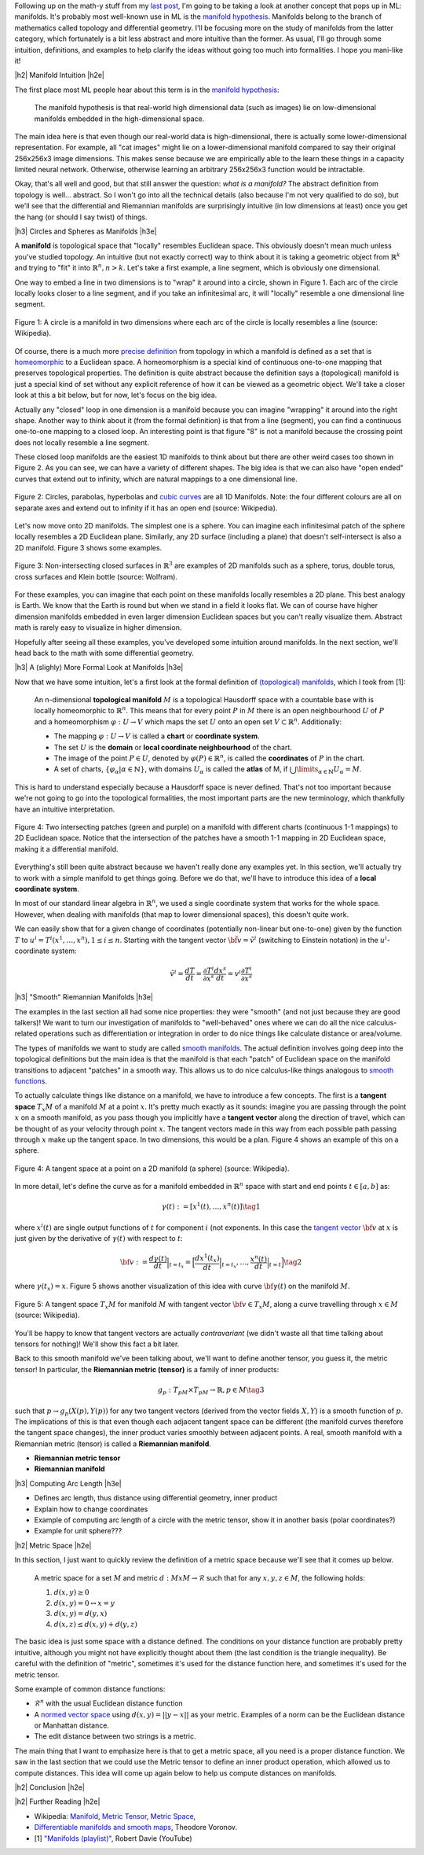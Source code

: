 .. title: Manifolds: A Gentle Introduction
.. slug: manifolds
.. date: 2018-03-13 16:24:57 UTC-05:00
.. tags: manifolds, metric tensor, mathjax
.. category:
.. link:
.. description: A quick introduction to manifolds.
.. type: text


.. |br| raw:: html

   <br />

.. |H2| raw:: html

   <br/><h3>

.. |H2e| raw:: html

   </h3>

.. |H3| raw:: html

   <h4>

.. |H3e| raw:: html

   </h4>

.. |center| raw:: html

   <center>

.. |centere| raw:: html

   </center>

.. |hr| raw:: html

   <hr>

Following up on the math-y stuff from my `last post <link://slug/tensors-tensors-tensors>`__, 
I'm going to be taking a look at another concept that pops up in ML: manifolds.
It's probably most well-known use in ML is the 
`manifold hypothesis <https://www.quora.com/What-is-the-Manifold-Hypothesis-in-Deep-Learning>`__.
Manifolds belong to the branch of mathematics called topology and differential
geometry.  I'll be focusing more on the study of manifolds from the latter
category, which fortunately is a bit less abstract and more intuitive than the
former.  As usual, I'll go through some intuition, definitions, and examples to
help clarify the ideas without going too much into formalities.  I hope you
mani-like it!


.. TEASER_END


|h2| Manifold Intuition |h2e|

The first place most ML people hear about this term is in the 
`manifold hypothesis <https://www.quora.com/What-is-the-Manifold-Hypothesis-in-Deep-Learning>`__:

    The manifold hypothesis is that real-world high dimensional data (such as
    images) lie on low-dimensional manifolds embedded in the high-dimensional
    space.

The main idea here is that even though our real-world data is high-dimensional,
there is actually some lower-dimensional representation.  For example, all "cat
images" might lie on a lower-dimensional manifold compared to say their
original 256x256x3 image dimensions.  This makes sense because we are
empirically able to the learn these things in a capacity limited neural
network.  Otherwise, otherwise learning an arbitrary 256x256x3 function would
be intractable.

Okay, that's all well and good, but that still answer the question: *what is a manifold?*
The abstract definition from topology is well... abstract.  So I won't go into
all the technical details (also because I'm not very qualified to do so), but
we'll see that the differential and Riemannian manifolds are surprisingly
intuitive (in low dimensions at least) once you get the hang (or should I say
twist) of things.

|h3| Circles and Spheres as Manifolds |h3e|

A **manifold** is topological space that "locally" resembles Euclidean space.
This obviously doesn't mean much unless you've studied topology.  
An intuitive (but not exactly correct) way to think about it is taking
a geometric object from :math:`\mathbb{R}^k` and trying to "fit" it into
:math:`\mathbb{R}^n, n>k`.  Let's take a first example, a line segment, which
is obviously one dimensional. 

One way to embed a line in two dimensions is to "wrap" it around into a circle,
shown in Figure 1.  Each arc of the circle locally looks closer to a line
segment, and if you take an infinitesimal arc, it will "locally" resemble a
one dimensional line segment.  

.. figure:: /images/manifold_circle.png
  :height: 250px
  :alt: A Circle is a Manifold
  :align: center

  Figure 1: A circle is a manifold in two dimensions where each arc of the
  circle is locally resembles a line (source: Wikipedia).

Of course, there is a much more 
`precise definition <https://en.wikipedia.org/wiki/Topological_manifold#Formal_definition>`__ 
from topology in which a manifold is defined as a set that is 
`homeomorphic <https://en.wikipedia.org/wiki/Homeomorphism>`__ 
to a Euclidean space.  A homeomorphism is a special kind of continuous one-to-one 
mapping that preserves topological properties.  The definition is quite
abstract because the definition says a (topological) manifold is just a special
kind of set without any explicit reference of how it can be viewed as a
geometric object.  We'll take a closer look at this a bit below, but for now,
let's focus on the big idea.

Actually any "closed" loop in one dimension is a manifold because you can
imagine "wrapping" it around into the right shape.  Another way to think about
it (from the formal definition) is that from a line (segment), you can find a
continuous one-to-one mapping to a closed loop.  An interesting point is that
figure "8" is not a manifold because the crossing point does not locally
resemble a line segment.

These closed loop manifolds are the easiest 1D manifolds to think about but
there are other weird cases too shown in Figure 2.  As you can see, we can have
a variety of different shapes.  The big idea is that we can also have "open
ended" curves that extend out to infinity, which are natural mappings to
a one dimensional line.

.. figure:: /images/manifold_1d_other.png
  :height: 250px
  :alt: Other 1D Manifolds
  :align: center

  Figure 2: Circles, parabolas, hyperbolas and 
  `cubic curves <https://en.wikipedia.org/wiki/Cubic_curve>`__ 
  are all 1D Manifolds.  Note: the four different colours are all on separate
  axes and extend out to infinity if it has an open end (source: Wikipedia).

Let's now move onto 2D manifolds. The simplest one is a sphere.  You can
imagine each infinitesimal patch of the sphere locally resembles a 2D Euclidean
plane.  Similarly, any 2D surface (including a plane) that doesn't
self-intersect is also a 2D manifold.  Figure 3 shows some examples.

.. figure:: /images/manifold_2d.gif
  :height: 350px
  :alt: 1D Manifolds
  :align: center

  Figure 3: Non-intersecting closed surfaces in :math:`\mathbb{R}^3` are 
  examples of 2D manifolds such as a sphere, torus, double torus, cross
  surfaces and Klein bottle (source: Wolfram).

For these examples, you can imagine that each point on these manifolds
locally resembles a 2D plane.  This best analogy is Earth.  We know that the
Earth is round but when we stand in a field it looks flat.  We can of course
have higher dimension manifolds embedded in even larger dimension Euclidean
spaces but you can't really visualize them.  Abstract math is rarely easy to
visualize in higher dimension.

Hopefully after seeing all these examples, you've developed some intuition
around manifolds.  In the next section, we'll head back to the math with some
differential geometry.

|h3| A (slighly) More Formal Look at Manifolds |h3e|

Now that we have some intuition, let's a first look at the formal definition of
`(topological) manifolds <https://en.wikipedia.org/wiki/Topological_manifold#Formal_definition>`__, 
which I took from [1]:


    An n-dimensional **topological manifold** :math:`M` is a topological Hausdorff
    space with a countable base with is locally homeomorphic to :math:`\mathbb{R}^n`.
    This means that for every point :math:`P` in :math:`M` there is an open
    neighbourhood :math:`U` of :math:`P` and a homeomorphism :math:`\varphi: U \rightarrow V`
    which maps the set :math:`U` onto an open set :math:`V \subset \mathbb{R}^n`.
    Additionally:

    * The mapping :math:`\varphi: U \rightarrow V` is called a **chart** or **coordinate system**.  
    * The set :math:`U` is the **domain** or **local coordinate neighbourhood** of the chart.  
    * The image of the point :math:`P \in U`, denoted by :math:`\varphi(P) \in \mathbb{R}^n`,
      is called the **coordinates** of :math:`P` in the chart.  
    * A set of charts, :math:`\{\varphi_\alpha | \alpha \in \mathbb{N}\}`, with domains :math:`U_\alpha`
      is called the **atlas** of M, if :math:`\bigcup\limits_{\alpha \in \mathbb{N}} U_\alpha = M`.
   
This is hard to understand especially because a Hausdorff space is never
defined.  That's not too important because we're not going to go into the
topological formalities, the most important parts are the new terminology,
which thankfully have an intuitive interpretation.


.. figure:: /images/coordinate_chart_manifold.png
  :height: 250px
  :alt: Charts on a Manifold 
  :align: center

  Figure 4: Two intersecting patches (green and purple) on a manifold with
  different charts (continuous 1-1 mappings) to 2D Euclidean space.  Notice
  that the intersection of the patches have a smooth 1-1 mapping in 2D
  Euclidean space, making it a differential manifold.


Everything's still been quite abstract because we haven't really done any
examples yet.  In this section, we'll actually try to work with a simple
manifold to get things going.  Before we do that, we'll have to introduce
this idea of a **local coordinate system**.

In most of our standard linear algebra in :math:`\mathbb{R}^n`, we used a
single coordinate system that works for the whole space.  However, when dealing
with manifolds (that map to lower dimensional spaces), this doesn't quite work.

.. admonition:: Example 6: Local coordinate systems




We
can easily show that for a given change of coordinates (potentially non-linear
but one-to-one)
given by the function :math:`T`
to :math:`u^i = T^i(x^1, \ldots, x^n), 1\leq i\leq n`.
Starting with the tangent vector :math:`\tilde{\bf v} = \tilde{v}^i` 
(switching to Einstein notation) in the :math:`u^i`-coordinate system:

.. math::

    \tilde{v}^i
    = \frac{dT}{dt} 
    = \frac{\partial T^i}{\partial x^s} \frac{dx^s}{dt}
    = v^i \frac{\partial T^i}{\partial x^s}




|h3| "Smooth" Riemannian Manifolds |h3e|

The examples in the last section all had some nice properties: they were
"smooth" (and not just because they are good talkers)!  We want to turn our
investigation of manifolds to "well-behaved" ones where we can do all the nice
calculus-related operations such as differentiation or integration in order to
do nice things like calculate distance or area/volume.  

The types of manifolds we want to study are called `smooth manifolds
<https://en.wikipedia.org/wiki/Differentiable_manifold#Definition>`__.  The
actual definition involves going deep into the topological definitions but the
main idea is that the manifold is that each "patch" of Euclidean space on the
manifold transitions to adjacent "patches" in a smooth way.  This allows us
to do nice calculus-like things analogous to `smooth functions
<https://en.wikipedia.org/wiki/Smoothness>`__.

To actually calculate things like distance on a manifold, we have to 
introduce a few concepts.  The first is a **tangent space** :math:`T_x M`
of a manifold :math:`M` at a point :math:`x`.  It's pretty much exactly
as it sounds: imagine you are passing through the point :math:`x` on a smooth
manifold, as you pass though you implicitly have a **tangent vector** along the
direction of travel, which can be thought of as your velocity through point :math:`x`.
The tangent vectors made in this way from each possible path passing through
:math:`x` make up the tangent space.  In two dimensions, this would be a plan.
Figure 4 shows an example of this on a sphere.

.. figure:: /images/tangent_space.png
  :height: 250px
  :alt: Tangent Space
  :align: center

  Figure 4: A tangent space at a point on a 2D manifold (a sphere) (source:
  Wikipedia).

In more detail, let's define the curve as for a manifold embedded in
:math:`\mathbb{R}^n` space with start and end points :math:`t \in [a, b]` as:

.. math::

    {\gamma}(t) := [x^1(t), \ldots, x^n(t)] \tag{1}

where :math:`x^i(t)` are single output functions of :math:`t` for component
:math:`i` (not exponents.  In this case the `tangent vector
<https://en.wikipedia.org/wiki/Tangent_vector>`__ :math:`\bf v` at :math:`x` is
just given by the derivative of :math:`\gamma(t)` with respect to :math:`t`:

.. math::

    {\bf v} := \frac{d\gamma(t)}{dt}\Big|_{t=t_x} = \Big[\frac{dx^1(t_x)}{dt}\Big|_{t=t_x}, \ldots, \frac{x^n(t)}{dt}\Big|_{t=t}\Big] \tag{2}
    
where :math:`\gamma(t_x) = x`.  Figure 5 shows another visualization of this
idea with curve :math:`{\bf \gamma}(t)` on the manifold :math:`M`. 

.. figure:: /images/tangent_space_vector.png
  :height: 250px
  :alt: Tangent Vector
  :align: center

  Figure 5: A tangent space :math:`T_x M` for manifold :math:`M` with tangent
  vector :math:`{\bf v} \in T_x M`, along a curve travelling through :math:`x \in M`
  (source: Wikipedia).


You'll be happy to know that tangent vectors are actually *contravariant*
(we didn't waste all that time talking about tensors for nothing)!  We'll
show this fact a bit later.

Back to this smooth manifold we've been talking about, we'll want to define
another tensor, you guess it, the metric tensor!  In particular, the
**Riemannian metric (tensor)** is a family of inner products:

.. math::

    g_p: T_pM \times T_pM \rightarrow \mathbb{R}, p \in M \tag{3}

such that :math:`p \rightarrow g_p(X(p), Y(p))` for any two tangent vectors
(derived from the vector fields :math:`X, Y`) is a smooth function of
:math:`p`.  The implications of this is that even though each adjacent tangent space
can be different (the manifold curves therefore the tangent space changes),
the inner product varies smoothly between adjacent points.  A real, smooth
manifold with a Riemannian metric (tensor) is called a **Riemannian manifold**.


- **Riemannian metric tensor** 
- **Riemannian manifold** 

|h3| Computing Arc Length |h3e|

- Defines arc length, thus distance using differential geometry, inner product
- Explain how to change coordinates 
- Example of computing arc length of a circle with the metric tensor,
  show it in another basis (polar coordinates?)
- Example for unit sphere???

|h2| Metric Space |h2e|

In this section, I just want to quickly review the definition of a metric space
because we'll see that it comes up below.

    A metric space for a set :math:`M` and 
    metric :math:`d: M x M \rightarrow \mathcal{R}` such that for any 
    :math:`x,y,z \in M`, the following holds:

    1. :math:`d(x, y) \geq 0`
    2. :math:`d(x,y)=0 \leftrightarrow x=y`
    3. :math:`d(x,y)=d(y,x)`
    4. :math:`d(x,z)\leq d(x,y) + d(y,z)`

The basic idea is just some space with a distance defined.  The conditions on
your distance function are probably pretty intuitive, although you might
not have explicitly thought about them (the last condition is the triangle
inequality).  Be careful with the definition of "metric", sometimes it's used
for the distance function here, and sometimes it's used for the metric tensor.

Some example of common distance functions:

* :math:`\mathcal{R}^n` with the usual Euclidean distance function
* A `normed vector space <https://en.wikipedia.org/wiki/Normed_vector_space>`__
  using :math:`d(x,y) = ||y-x||` as your metric.  Examples of a norm can be
  the Euclidean distance or Manhattan distance.
* The edit distance between two strings is a metric.

The main thing that I want to emphasize here is that to get a metric space, all
you need is a proper distance function.  We saw in the last section that
we could use the Metric tensor to define an inner product operation, which
allowed us to compute distances.  This idea will come up again below to help
us compute distances on manifolds.



|h2| Conclusion |h2e|



|h2| Further Reading |h2e|

* Wikipedia: `Manifold <https://en.wikipedia.org/wiki/Manifold>`__,
  `Metric Tensor <https://en.wikipedia.org/wiki/Metric_tensor>`__,
  `Metric Space <https://en.wikipedia.org/wiki/Metric_space>`__,
* `Differentiable manifolds and smooth maps <http://www.maths.manchester.ac.uk/~tv/Teaching/Differentiable%20Manifolds/2010-2011/1-manifolds.pdf>`__, Theodore Voronov.
* [1] `"Manifolds (playlist)" <https://www.youtube.com/playlist?list=PLeFwDGOexoe8cjplxwQFMvGLSxbOTUyLv>`__, Robert Davie (YouTube)

